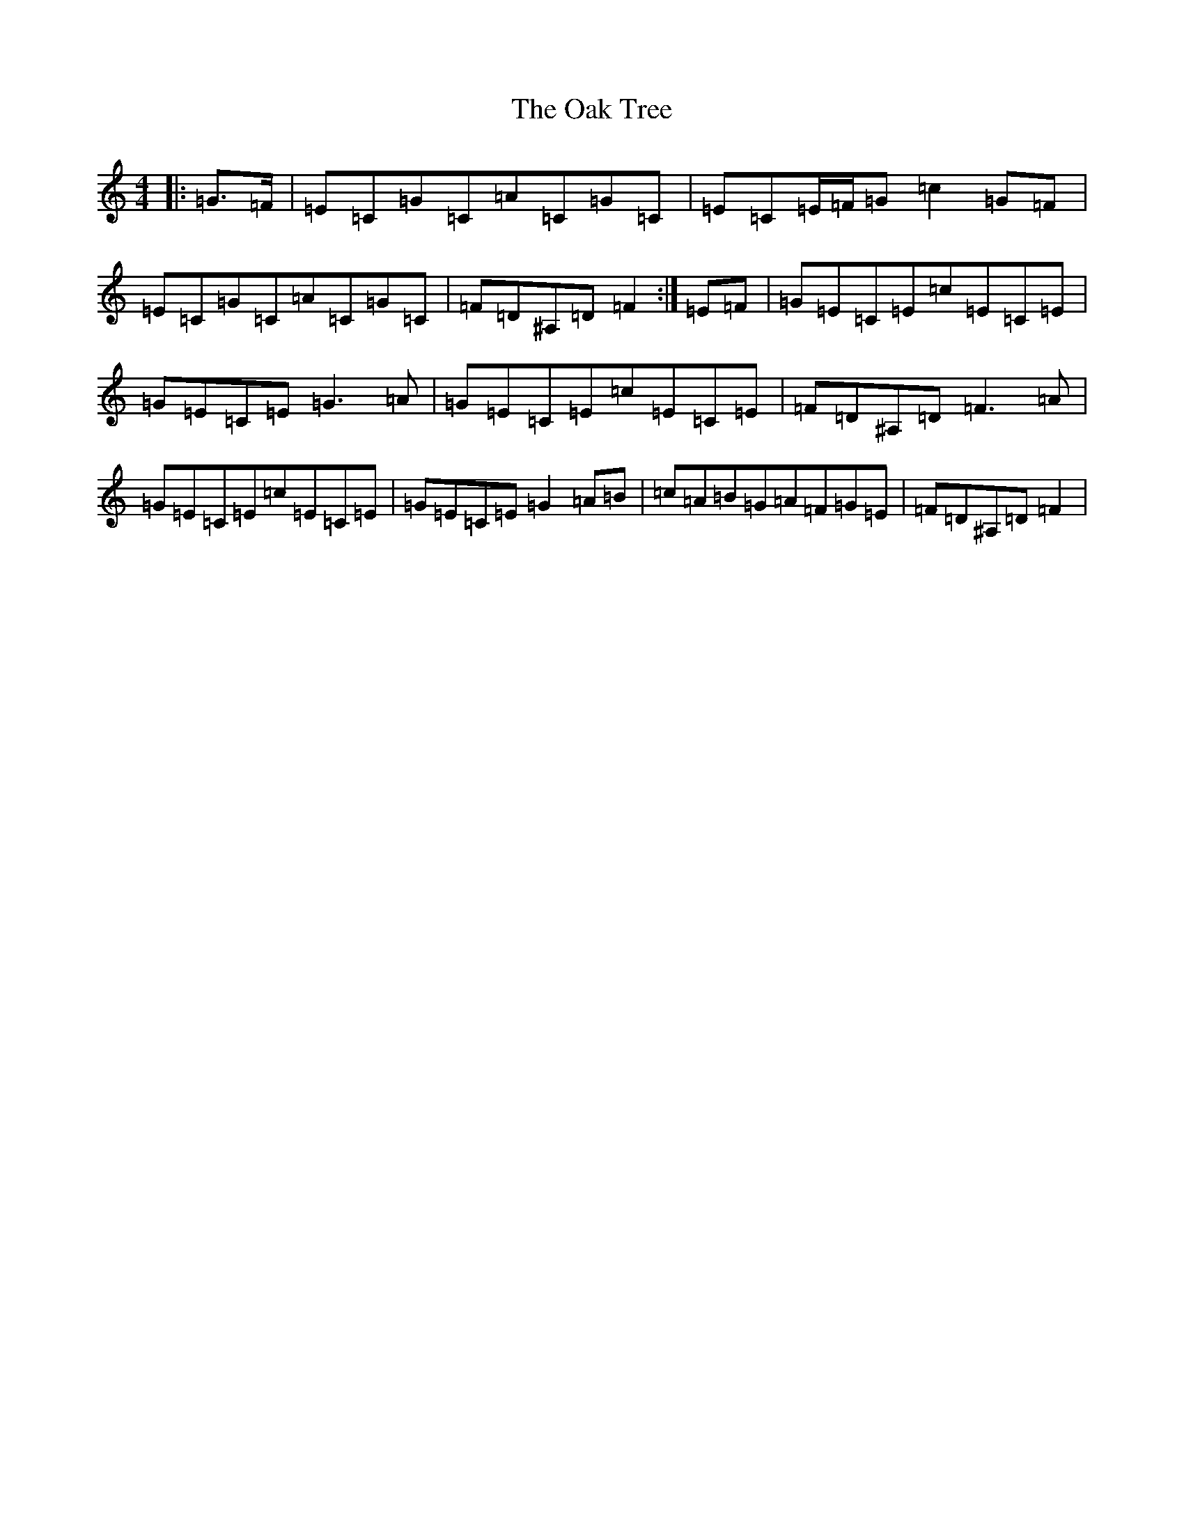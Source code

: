 X: 3187
T: Oak Tree, The
S: https://thesession.org/tunes/6757#setting6757
R: reel
M:4/4
L:1/8
K: C Major
|:=G>=F|=E=C=G=C=A=C=G=C|=E=C=E/2=F/2=G=c2=G=F|=E=C=G=C=A=C=G=C|=F=D^A,=D=F2:|=E=F|=G=E=C=E=c=E=C=E|=G=E=C=E=G3=A|=G=E=C=E=c=E=C=E|=F=D^A,=D=F3=A|=G=E=C=E=c=E=C=E|=G=E=C=E=G2=A=B|=c=A=B=G=A=F=G=E|=F=D^A,=D=F2|